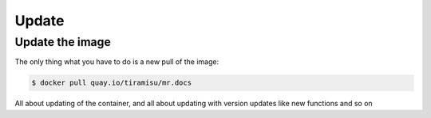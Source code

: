 Update
======

Update the image
~~~~~~~~~~~~~~~~

The only thing what you have to do is a new pull of the image:

.. code-block:: bash

    $ docker pull quay.io/tiramisu/mr.docs


All about updating of the container, and all about updating with version updates like new functions and so on
